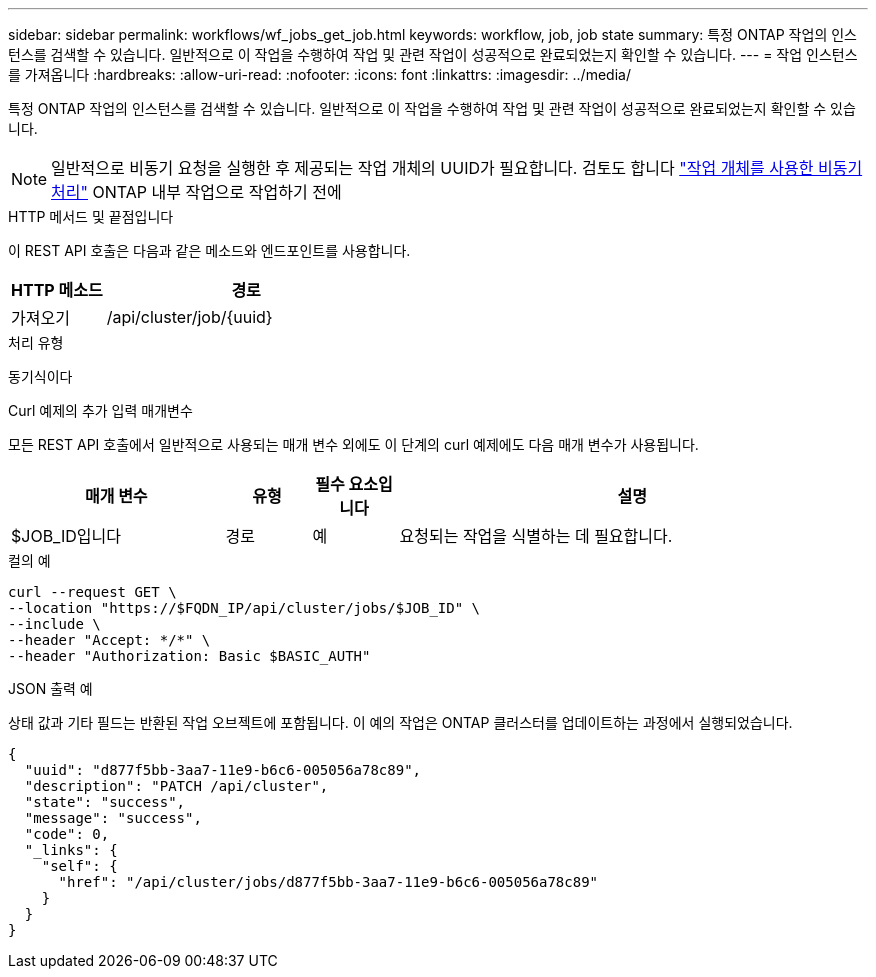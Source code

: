 ---
sidebar: sidebar 
permalink: workflows/wf_jobs_get_job.html 
keywords: workflow, job, job state 
summary: 특정 ONTAP 작업의 인스턴스를 검색할 수 있습니다. 일반적으로 이 작업을 수행하여 작업 및 관련 작업이 성공적으로 완료되었는지 확인할 수 있습니다. 
---
= 작업 인스턴스를 가져옵니다
:hardbreaks:
:allow-uri-read: 
:nofooter: 
:icons: font
:linkattrs: 
:imagesdir: ../media/


[role="lead"]
특정 ONTAP 작업의 인스턴스를 검색할 수 있습니다. 일반적으로 이 작업을 수행하여 작업 및 관련 작업이 성공적으로 완료되었는지 확인할 수 있습니다.


NOTE: 일반적으로 비동기 요청을 실행한 후 제공되는 작업 개체의 UUID가 필요합니다. 검토도 합니다 link:../rest/asynchronous_processing.html["작업 개체를 사용한 비동기 처리"] ONTAP 내부 작업으로 작업하기 전에

.HTTP 메서드 및 끝점입니다
이 REST API 호출은 다음과 같은 메소드와 엔드포인트를 사용합니다.

[cols="25,75"]
|===
| HTTP 메소드 | 경로 


| 가져오기 | /api/cluster/job/{uuid} 
|===
.처리 유형
동기식이다

.Curl 예제의 추가 입력 매개변수
모든 REST API 호출에서 일반적으로 사용되는 매개 변수 외에도 이 단계의 curl 예제에도 다음 매개 변수가 사용됩니다.

[cols="25,10,10,55"]
|===
| 매개 변수 | 유형 | 필수 요소입니다 | 설명 


| $JOB_ID입니다 | 경로 | 예 | 요청되는 작업을 식별하는 데 필요합니다. 
|===
.컬의 예
[source, curl]
----
curl --request GET \
--location "https://$FQDN_IP/api/cluster/jobs/$JOB_ID" \
--include \
--header "Accept: */*" \
--header "Authorization: Basic $BASIC_AUTH"
----
.JSON 출력 예
상태 값과 기타 필드는 반환된 작업 오브젝트에 포함됩니다. 이 예의 작업은 ONTAP 클러스터를 업데이트하는 과정에서 실행되었습니다.

[listing]
----
{
  "uuid": "d877f5bb-3aa7-11e9-b6c6-005056a78c89",
  "description": "PATCH /api/cluster",
  "state": "success",
  "message": "success",
  "code": 0,
  "_links": {
    "self": {
      "href": "/api/cluster/jobs/d877f5bb-3aa7-11e9-b6c6-005056a78c89"
    }
  }
}
----